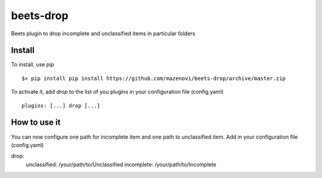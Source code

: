 beets-drop
===================

Beets plugin to drop incomplete and unclassified items in particular folders

Install
-------

To install, use `pip` ::

    $> pip install pip install https://github.com/mazenovi/beets-drop/archive/master.zip

To activate it, add `drop` to the list of you plugins in your
configuration file (config.yaml) ::

    plugins: [...] drop [...]


How to use it
-------------

You can now configure one path for incomplete item and one path to unclassified item.
Add in your
configuration file (config.yaml) ::

drop:
    unclassified: /your/path/to/Unclassified
    incomplete: /your/path/to/Incomplete
